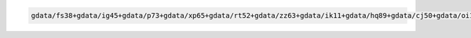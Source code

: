 .. code-block::

   gdata/fs38+gdata/ig45+gdata/p73+gdata/xp65+gdata/rt52+gdata/zz63+gdata/ik11+gdata/hq89+gdata/cj50+gdata/oi10+gdata/rr3+gdata/al33+gdata/py18